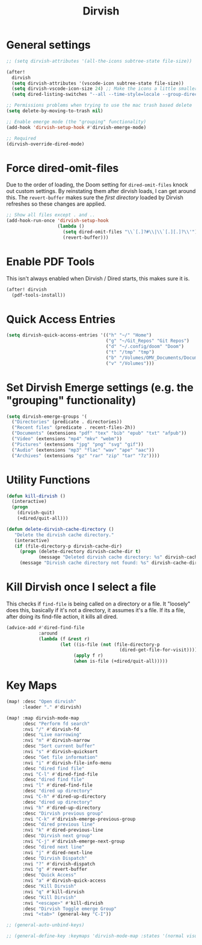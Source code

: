 #+TITLE: Dirvish
:properties:
#+OPTIONS: toc:nil author:nil timestamp:nil num:nil ^:nil
#+HTML_HEAD_EXTRA: <style> .figure p {text-align: left;} </style>
#+HTML_HEAD_EXTRA: <style> table, th, td {border: solid 1px; font-family: monospace;} </style>
#+HTML_HEAD_EXTRA: <style> td {padding: 5px;} </style>
#+HTML_HEAD_EXTRA: <style> th.org-right {text-align: right;} th.org-left {text-align: left;} </style>
#+startup: shrink
:end:

* General settings

#+begin_src emacs-lisp
;; (setq dirvish-attributes '(all-the-icons subtree-state file-size))

(after!
  dirvish
  (setq dirvish-attributes '(vscode-icon subtree-state file-size))
  (setq dirvish-vscode-icon-size 24) ;; Make the icons a little smaller
  (setq dired-listing-switches "--all --time-style=locale --group-directories-first --human-readable --no-group -g"))

;; Permissions problems when trying to use the mac trash based delete
(setq delete-by-moving-to-trash nil)

;; Enable emerge mode (the "grouping" functionality)
(add-hook 'dirvish-setup-hook #'dirvish-emerge-mode)

;; Required
(dirvish-override-dired-mode)
#+end_src

* Force dired-omit-files

Due to the order of loading, the Doom setting for =dired-omit-files= knock out custom settings. By reinstating them after dirvish loads, I can get around this. The =revert-buffer= makes sure the /first directory/ loaded by Dirvish refreshes so these changes are applied.

#+begin_src emacs-lisp
;; Show all files except . and ..
(add-hook-run-once 'dirvish-setup-hook
                   (lambda ()
                     (setq dired-omit-files "\\`[.]?#\\|\\`[.][.]?\\'")
                     (revert-buffer)))

#+end_src

* Enable PDF Tools

This isn't always enabled when Dirvish / Dired starts, this makes sure it is.

#+begin_src emacs-lisp
(after! dirvish
  (pdf-tools-install))
#+end_src

* Quick Access Entries

#+begin_src emacs-lisp
(setq dirvish-quick-access-entries '(("h" "~/" "Home")
                                     ("g" "~/Git_Repos" "Git Repos")
                                     ("d" "~/.config/doom" "Doom")
                                     ("t" "/tmp" "tmp")
                                     ("b" "/Volumes/OMV_Documents/Documents/Boardgames" "Boardgames")
                                     ("v" "/Volumes")))
#+end_src

* Set Dirvish Emerge settings (e.g. the "grouping" functionality)

#+begin_src emacs-lisp
(setq dirvish-emerge-groups '(
  ("Directories" (predicate . directories))
  ("Recent files" (predicate . recent-files-2h))
  ("Documents" (extensions "pdf" "tex" "bib" "epub" "txt" "afpub"))
  ("Video" (extensions "mp4" "mkv" "webm"))
  ("Pictures" (extensions "jpg" "png" "svg" "gif"))
  ("Audio" (extensions "mp3" "flac" "wav" "ape" "aac"))
  ("Archives" (extensions "gz" "rar" "zip" "tar" "7z"))))
#+end_src

* Utility Functions

#+begin_src emacs-lisp
(defun kill-dirvish ()
  (interactive)
  (progn
    (dirvish-quit)
    (+dired/quit-all)))

(defun delete-dirvish-cache-directory ()
   "Delete the dirvish cache directory."
   (interactive)
   (if (file-directory-p dirvish-cache-dir)
     (progn (delete-directory dirvish-cache-dir t)
            (message "Deleted dirvish cache directory: %s" dirvish-cache-dir))
     (message "Dirvish cache directory not found: %s" dirvish-cache-dir)))
#+end_src

* Kill Dirvish once I select a file

This checks if =find-file= is being called on a directory or a file. It "loosely" does this, basically if it's not a directory, it assumes it's a file. If its a file, after doing its find-file action, it kills all dired.

#+begin_src emacs-lisp
(advice-add #'dired-find-file
            :around
            (lambda (f &rest r)
                    (let ((is-file (not (file-directory-p
                                          (dired-get-file-for-visit)))))
                         (apply f r)
                         (when is-file (+dired/quit-all)))))
#+end_src


* Key Maps

#+begin_src emacs-lisp
(map! :desc "Open dirvish"
      :leader "." #'dirvish)

(map! :map dirvish-mode-map
      :desc "Perform fd search"
      :nvi "/" #'dirvish-fd
      :desc "Live narrowing"
      :nvi "n" #'dirvish-narrow
      :desc "Sort current buffer"
      :nvi "s" #'dirvish-quicksort
      :desc "Get file information"
      :nvi "i" #'dirvish-file-info-menu
      :desc "dired find file"
      :nvi "C-l" #'dired-find-file
      :desc "dired find file"
      :nvi "l" #'dired-find-file
      :desc "dired up directory"
      :nvi "C-h" #'dired-up-directory
      :desc "dired up directory"
      :nvi "h" #'dired-up-directory
      :desc "Dirvish previous group"
      :nvi "C-k" #'dirvish-emerge-previous-group
      :desc "dired previous line"
      :nvi "k" #'dired-previous-line
      :desc "Dirvish next group"
      :nvi "C-j" #'dirvish-emerge-next-group
      :desc "dired next line"
      :nvi "j" #'dired-next-line
      :desc "Dirvish Dispatch"
      :nvi "?" #'dirvish-dispatch
      :nvi "g" #'revert-buffer
      :desc "Quick Access"
      :nvi "a" #'dirvish-quick-access
      :desc "Kill Dirvish"
      :nvi "q" #'kill-dirvish
      :desc "Kill Dirvish"
      :nvi "<escape>" #'kill-dirvish
      :desc "Dirvish Toggle emerge Group"
      :nvi "<tab>" (general-key "C-I"))

;; (general-auto-unbind-keys)

;; (general-define-key :keymaps 'dirvish-mode-map :states '(normal visual insert) "<tab>" (general-key "C-I"))

#+end_src
